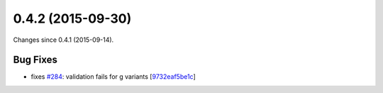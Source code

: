 
0.4.2 (2015-09-30)
##################

Changes since 0.4.1 (2015-09-14).


Bug Fixes
$$$$$$$$$

* fixes `#284 <https://github.com/biocommons/hgvs/issues/284/>`_: validation fails for g variants [`9732eaf5be1c <https://bitbucket.org/biocommons/hgvs/commits/9732eaf5be1c>`_]
